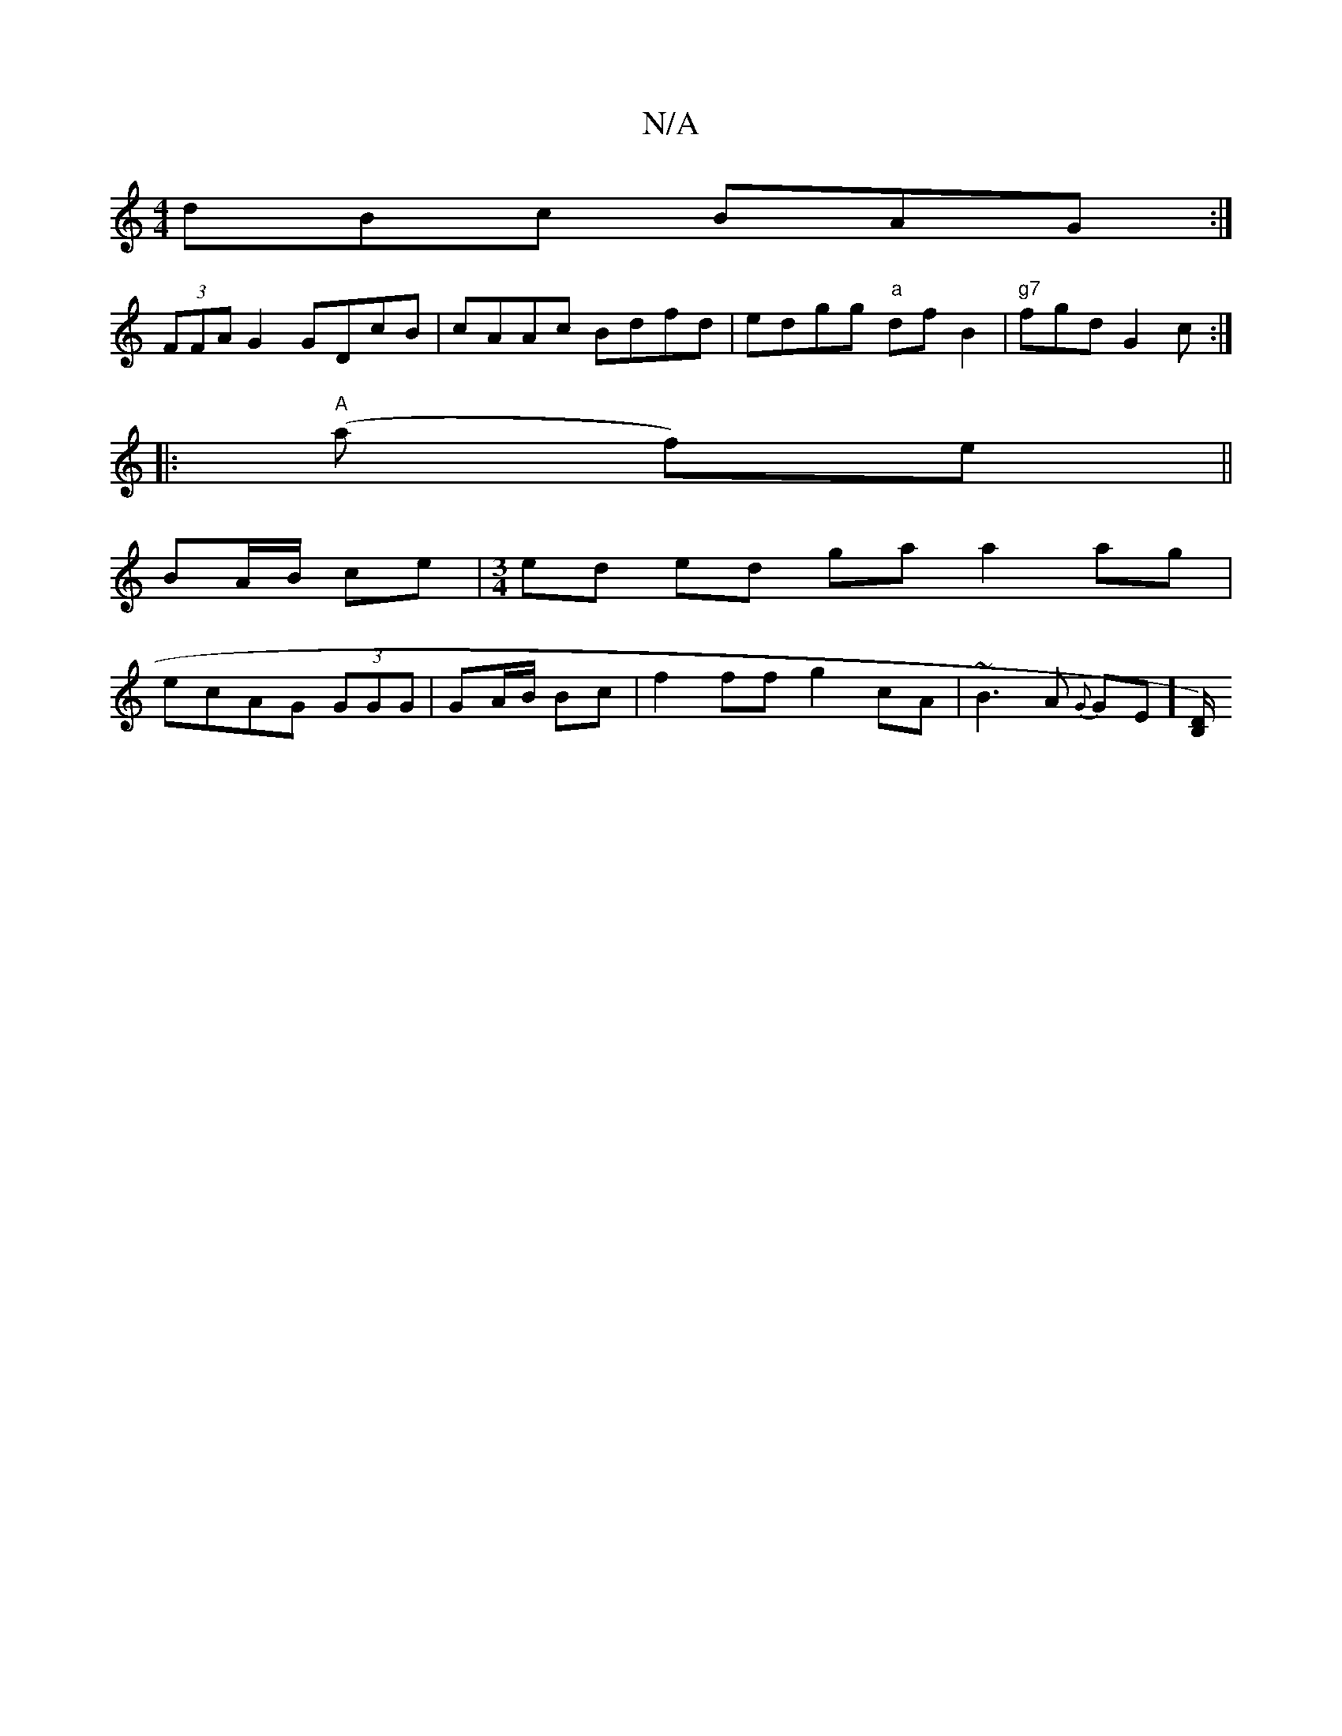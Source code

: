 X:1
T:N/A
M:4/4
R:N/A
K:Cmajor
dBc BAG :|
(3FFA G2 GDcB|cAAc Bdfd| edgg "a"df B2|"g7"fgd G2 c:|
|:"A"(a f)e ||
BA/B/ ce | [M:3/4]ed ed ga a2 ag|
ecAG (3GGG|GA/B/ Bc|f2 ff g2 cA|~B3A {G}GE]-[B,/D/) |]

DFEF G2 GG:|
e | d3 A (3Bcd:|
